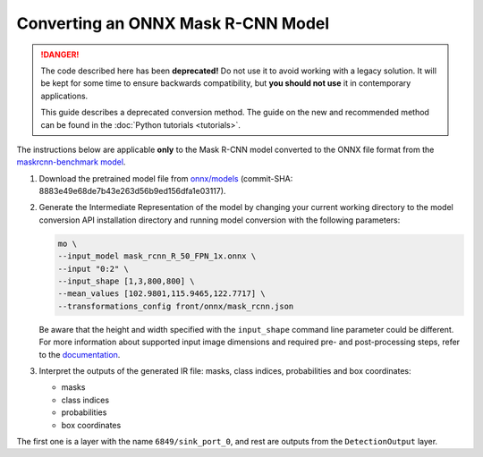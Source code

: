 .. {#openvino_docs_MO_DG_prepare_model_convert_model_onnx_specific_Convert_Mask_RCNN}

Converting an ONNX Mask R-CNN Model
===================================


.. meta::
   :description: Learn how to convert a pre-trained Mask 
                 R-CNN model from ONNX to the OpenVINO Intermediate Representation.

.. danger::

   The code described here has been **deprecated!** Do not use it to avoid working with a legacy solution. It will be kept for some time to ensure backwards compatibility, but **you should not use** it in contemporary applications.

   This guide describes a deprecated conversion method. The guide on the new and recommended method can be found in the :doc:`Python tutorials <tutorials>`.

The instructions below are applicable **only** to the Mask R-CNN model converted to the ONNX file format from the `maskrcnn-benchmark model <https://github.com/facebookresearch/maskrcnn-benchmark>`__.

1. Download the pretrained model file from `onnx/models <https://github.com/onnx/models/tree/master/vision/object_detection_segmentation/mask-rcnn>`__ (commit-SHA: 8883e49e68de7b43e263d56b9ed156dfa1e03117).

2. Generate the Intermediate Representation of the model by changing your current working directory to the model conversion API installation directory and running model conversion with the following parameters:

   .. code-block:: sh

      mo \
      --input_model mask_rcnn_R_50_FPN_1x.onnx \
      --input "0:2" \
      --input_shape [1,3,800,800] \
      --mean_values [102.9801,115.9465,122.7717] \
      --transformations_config front/onnx/mask_rcnn.json


   Be aware that the height and width specified with the ``input_shape`` command line parameter could be different. For more information about supported input image dimensions    and required pre- and post-processing steps, refer to the `documentation <https://github.com/onnx/models/tree/master/vision/object_detection_segmentation/mask-rcnn>`__.

3. Interpret the outputs of the generated IR file: masks, class indices, probabilities and box coordinates:

   * masks
   * class indices
   * probabilities
   * box coordinates

The first one is a layer with the name ``6849/sink_port_0``, and rest are outputs from the ``DetectionOutput`` layer.

